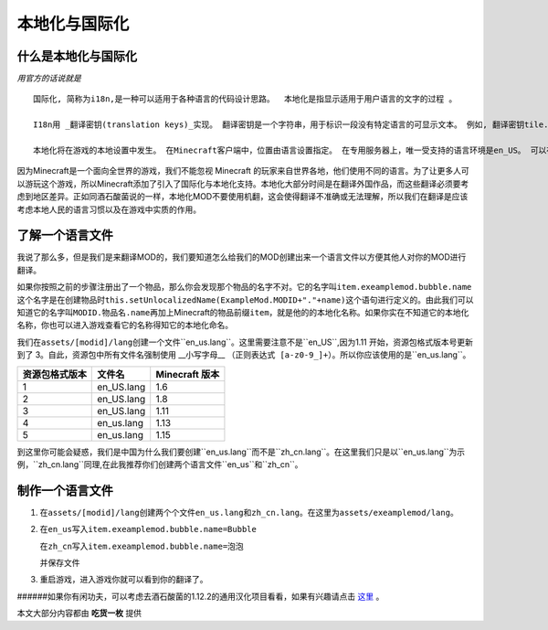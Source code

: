 本地化与国际化
==============

什么是本地化与国际化
--------------------

*用官方的话说就是*

::

    国际化, 简称为i18n,是一种可以适用于各种语言的代码设计思路。  本地化是指显示适用于用户语言的文字的过程 。

    I18n用 _翻译密钥(translation keys)_实现。 翻译密钥是一个字符串，用于标识一段没有特定语言的可显示文本。 例如, 翻译密钥tile.dirt.name指的是泥土方块的名字。 这样，可以引用可显示的文本而不关心特定语言。 加入新语言时，代码不需要修改。

    本地化将在游戏的本地设置中发生。 在Minecraft客户端中，位置由语言设置指定。 在专用服务器上，唯一受支持的语言环境是en_US。 可以在 Minecraft Wiki上找到可用语言环境的列表。


因为Minecraft是一个面向全世界的游戏，我们不能忽视 Minecraft 的玩家来自世界各地，他们使用不同的语言。为了让更多人可以游玩这个游戏，所以Minecraft添加了引入了国际化与本地化支持。本地化大部分时间是在翻译外国作品，而这些翻译必须要考虑到地区差异。正如同酒石酸菌说的一样，本地化MOD不要使用机翻，这会使得翻译不准确或无法理解，所以我们在翻译是应该考虑本地人民的语言习惯以及在游戏中实质的作用。

了解一个语言文件
----------------

我说了那么多，但是我们是来翻译MOD的，我们要知道怎么给我们的MOD创建出来一个语言文件以方便其他人对你的MOD进行翻译。

| 如果你按照之前的步骤注册出了一个物品，那么你会发现那个物品的名字不对。它的名字叫\ ``item.exeamplemod.bubble.name``\
| 这个名字是在创建物品时\ ``this.setUnlocalizedName(ExampleMod.MODID+"."+name)``\这个语句进行定义的。由此我们可以知道它的名字叫\ ``MODID.物品名.name``\再加上Minecraft的物品前缀\ ``item``\，就是他的的本地化名称。如果你实在不知道它的本地化名称，你也可以进入游戏查看它的名称得知它的本地化命名。

我们在\ ``assets/[modid]/lang``\创建一个文件\``en_us.lang``\。这里需要注意不是\``en_US``\,因为1.11 开始，资源包格式版本号更新到了 3。自此，资源包中所有文件名强制使用 __小写字母__ \ ``（正则表达式 [a-z0-9_]+）``\。所以你应该使用的是\``en_us.lang``\。

=================  ==========  ================
  资源包格式版本      文件名      Minecraft 版本
=================  ==========  ================
1                  en_US.lang  1.6
2                  en_US.lang  1.8
3                  en_US.lang  1.11
4                  en_us.lang  1.13
5                  en_us.lang  1.15
=================  ==========  ================

到这里你可能会疑惑，我们是中国为什么我们要创建\``en_us.lang``\而不是\``zh_cn.lang``\。在这里我们只是以\``en_us.lang``\为示例，\``zh_cn.lang``\同理,在此我推荐你们创建两个语言文件\``en_us``\和\``zh_cn``\。

制作一个语言文件
----------------

1. 在\ ``assets/[modid]/lang``\创建两个个文件\ ``en_us.lang``\和\ ``zh_cn.lang``\。在这里为\ ``assets/exeamplemod/lang``\。

2. 在\ ``en_us``\写入\ ``item.exeamplemod.bubble.name=Bubble``\

   在\ ``zh_cn``\写入\ ``item.exeamplemod.bubble.name=泡泡``\

   并保存文件

3. 重启游戏，进入游戏你就可以看到你的翻译了。

|image.png|

######如果你有闲功夫，可以考虑去酒石酸菌的1.12.2的通用汉化项目看看，如果有兴趣请点击 `这里`_ 。

本文大部分内容都由 **吃货一枚** 提供

.. |image.png| image:: https://i.loli.net/2020/03/13/V5IqYn8QKuN6sC9.png

.. _这里: https://cfpa.team/